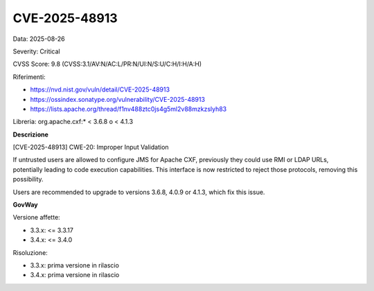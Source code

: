.. _vulnerabilityManagement_securityAdvisory_2025_CVE-2025-48913:

CVE-2025-48913
~~~~~~~~~~~~~~~~~~~~~~~~~~~~~~~~~~~~~~~~~~~~~~~

Data: 2025-08-26

Severity: Critical

CVSS Score:  9.8 (CVSS:3.1/AV:N/AC:L/PR:N/UI:N/S:U/C:H/I:H/A:H)

Riferimenti:  

- `https://nvd.nist.gov/vuln/detail/CVE-2025-48913 <https://nvd.nist.gov/vuln/detail/CVE-2025-48913>`_
- `https://ossindex.sonatype.org/vulnerability/CVE-2025-48913 <https://ossindex.sonatype.org/vulnerability/CVE-2025-48913>`_
- `https://lists.apache.org/thread/f1nv488ztc0js4g5ml2v88mzkzslyh83 <https://lists.apache.org/thread/f1nv488ztc0js4g5ml2v88mzkzslyh83>`_

Libreria: org.apache.cxf:* < 3.6.8 o < 4.1.3

**Descrizione**

[CVE-2025-48913] CWE-20: Improper Input Validation

If untrusted users are allowed to configure JMS for Apache CXF, previously they could use RMI or LDAP URLs, potentially leading to code execution capabilities.  This interface is now restricted to reject those protocols, removing this possibility.

Users are recommended to upgrade to versions 3.6.8, 4.0.9 or 4.1.3, which fix this issue.

**GovWay**

Versione affette: 

- 3.3.x: <= 3.3.17
- 3.4.x: <= 3.4.0

Risoluzione: 

- 3.3.x: prima versione in rilascio
- 3.4.x: prima versione in rilascio



